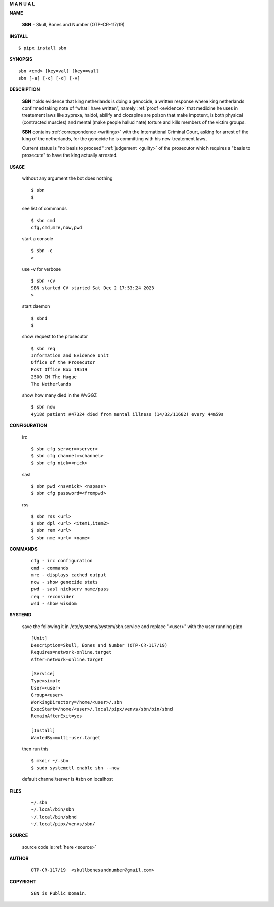 .. _manual:


.. raw:: html

    <br>


.. title:: Manual


.. raw:: html

    <center>
    <b>

**M A N U A L**

.. raw:: html

    </b>
    </center>
    <br>


**NAME**

    **SBN** - Skull, Bones and Number (OTP-CR-117/19)


**INSTALL**


::

    $ pipx install sbn


**SYNOPSIS**

::

    sbn <cmd> [key=val] [key==val]
    sbn [-a] [-c] [-d] [-v]


**DESCRIPTION**

    **SBN** holds evidence that king
    netherlands is doing a genocide, a
    written response where king
    netherlands confirmed taking note
    of “what i have written”, namely
    :ref:`proof  <evidence>` that medicine
    he uses in treatement laws like zyprexa,
    haldol, abilify and clozapine are
    poison that make impotent, is both
    physical (contracted muscles) and
    mental (make people hallucinate)
    torture and kills members of the
    victim groups. 

    **SBN** contains :ref:`correspondence <writings>`
    with the International Criminal Court,
    asking for arrest of the king of
    the netherlands, for the genocide
    he is committing with his new
    treatement laws.

    Current status is "no basis to proceed" 
    :ref:`judgement <guilty>` of the prosecutor
    which requires a "basis to prosecute" to
    have the king actually arrested.


**USAGE**

    without any argument the bot does nothing

    ::

        $ sbn
        $

    see list of commands

    ::

        $ sbn cmd
        cfg,cmd,mre,now,pwd


    start a console

    ::

        $ sbn -c 
        >

    use -v for verbose

    ::

        $ sbn -cv
        SBN started CV started Sat Dec 2 17:53:24 2023
        >

    start daemon

    ::

        $ sbnd
        $ 


    show request to the prosecutor

    ::

        $ sbn req
        Information and Evidence Unit
        Office of the Prosecutor
        Post Office Box 19519
        2500 CM The Hague
        The Netherlands

    show how many died in the WvGGZ

    ::

        $ sbn now
        4y18d patient #47324 died from mental illness (14/32/11682) every 44m59s
    

**CONFIGURATION**

    irc

    ::

        $ sbn cfg server=<server>
        $ sbn cfg channel=<channel>
        $ sbn cfg nick=<nick>

    sasl

    ::

        $ sbn pwd <nsvnick> <nspass>
        $ sbn cfg password=<frompwd>

    rss

    ::

        $ sbn rss <url>
        $ sbn dpl <url> <item1,item2>
        $ sbn rem <url>
        $ sbn nme <url> <name>


**COMMANDS**

    ::

        cfg - irc configuration
        cmd - commands
        mre - displays cached output
        now - show genocide stats
        pwd - sasl nickserv name/pass
        req - reconsider
        wsd - show wisdom


**SYSTEMD**

    save the following it in /etc/systems/system/sbn.service
    and replace "<user>" with the user running pipx

    ::
 
        [Unit]
        Description=Skull, Bones and Number (OTP-CR-117/19)
        Requires=network-online.target
        After=network-online.target

        [Service]
        Type=simple
        User=<user>
        Group=<user>
        WorkingDirectory=/home/<user>/.sbn
        ExecStart=/home/<user>/.local/pipx/venvs/sbn/bin/sbnd
        RemainAfterExit=yes

        [Install]
        WantedBy=multi-user.target


    then run this

    ::

        $ mkdir ~/.sbn
        $ sudo systemctl enable sbn --now

    default channel/server is #sbn on localhost


**FILES**

    ::

        ~/.sbn
        ~/.local/bin/sbn
        ~/.local/bin/sbnd
        ~/.local/pipx/venvs/sbn/


**SOURCE**


   source code is :ref:`here <source>`


**AUTHOR**

    ::

        OTP-CR-117/19  <skullbonesandnumber@gmail.com>


**COPYRIGHT**

    ::

        SBN is Public Domain.
